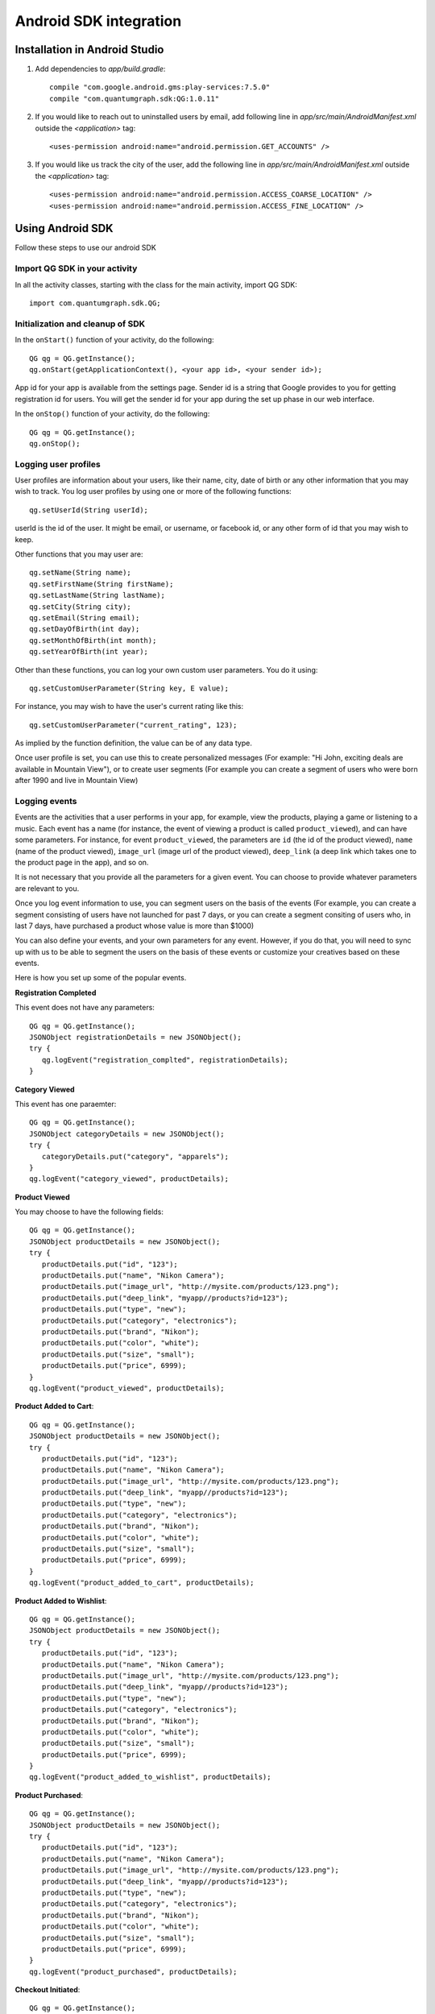 Android SDK integration
=======================

Installation in Android Studio
------------------------------

#. Add dependencies to *app/build.gradle*::

    compile "com.google.android.gms:play-services:7.5.0"
    compile "com.quantumgraph.sdk:QG:1.0.11"

#. If you would like to reach out to uninstalled users by email, add following line in *app/src/main/AndroidManifest.xml* outside the *<application>* tag::

   <uses-permission android:name="android.permission.GET_ACCOUNTS" />

#. If you would like us track the city of the user, add the following line in *app/src/main/AndroidManifest.xml* outside the *<application>* tag::

   <uses-permission android:name="android.permission.ACCESS_COARSE_LOCATION" />
   <uses-permission android:name="android.permission.ACCESS_FINE_LOCATION" />

Using Android SDK
-----------------
Follow these steps to use our android SDK

Import QG SDK in your activity
##############################
In all the activity classes, starting with the class for the main activity, import QG SDK::

   import com.quantumgraph.sdk.QG;

Initialization and cleanup of SDK
#################################
In the ``onStart()`` function of your activity, do the following::

   QG qg = QG.getInstance();
   qg.onStart(getApplicationContext(), <your app id>, <your sender id>);

App id for your app is available from the settings page. Sender id is a string
that Google provides to you for getting registration id for users. You will
get the sender id for your app during the set up phase in our web interface.

In the ``onStop()`` function of your activity, do the following::

   QG qg = QG.getInstance();
   qg.onStop();

Logging user profiles
#####################
User profiles are information about your users, like their name, city, date of birth
or any other information that you may wish to track. You log user profiles by using one or more of the following functions::

   qg.setUserId(String userId);

userId is the id of the user. It might be email, or username, or facebook id, or any other form of id that you may wish to keep.

Other functions that you may user are::

   qg.setName(String name);
   qg.setFirstName(String firstName);
   qg.setLastName(String lastName);
   qg.setCity(String city);
   qg.setEmail(String email);
   qg.setDayOfBirth(int day);
   qg.setMonthOfBirth(int month);
   qg.setYearOfBirth(int year);

Other than these functions, you can log your own custom user parameters. You do it using::

   qg.setCustomUserParameter(String key, E value);

For instance, you may wish to have the user's current rating like this::

   qg.setCustomUserParameter("current_rating", 123);

As implied by the function definition, the value can be of any data type.

Once user profile is set, you can use this to create personalized messages (For example: "Hi John, exciting deals are available in Mountain View"), or to create user segments (For example you can create a segment of users who were born after 1990 and live in Mountain View)

Logging events
##############
Events are the activities that a user performs in your app, for example, view the products, playing a game or listening to a music. Each event has a name (for instance, the event of viewing a product is called ``product_viewed``), and can have some parameters. For instance, 
for event ``product_viewed``, the parameters are ``id`` (the id of the product viewed), ``name`` (name of the product viewed), ``image_url`` (image url of the product viewed), ``deep_link`` (a deep link which takes one to the product page in the app), and so on.

It is not necessary that you provide all the parameters for a given event. You can choose to provide whatever parameters are relevant to you.

Once you log event information to use, you can segment users on the basis of the events (For example, you can create a segment consisting of users have not launched for past 7 days, or you can create a segment consiting of users who, in last 7 days, have purchased a product whose value is more than $1000)

You can also define your events, and your own parameters for any event. However, if you do that, you will need to sync up with us to be able to segment the users on the basis of these events or customize your creatives based on these events.

Here is how you set up some of the popular events.

**Registration Completed**

This event does not have any parameters::

   QG qg = QG.getInstance();
   JSONObject registrationDetails = new JSONObject();
   try {
      qg.logEvent("registration_complted", registrationDetails);
   }

**Category Viewed**

This event has one paraemter::

   QG qg = QG.getInstance();
   JSONObject categoryDetails = new JSONObject();
   try {
      categoryDetails.put("category", "apparels");
   }
   qg.logEvent("category_viewed", productDetails);

**Product Viewed**

You may choose to have the following fields::

   QG qg = QG.getInstance();
   JSONObject productDetails = new JSONObject();
   try {
      productDetails.put("id", "123");
      productDetails.put("name", "Nikon Camera");
      productDetails.put("image_url", "http://mysite.com/products/123.png");
      productDetails.put("deep_link", "myapp//products?id=123");
      productDetails.put("type", "new");
      productDetails.put("category", "electronics");
      productDetails.put("brand", "Nikon");
      productDetails.put("color", "white");
      productDetails.put("size", "small");
      productDetails.put("price", 6999);
   }
   qg.logEvent("product_viewed", productDetails);

**Product Added to Cart**::

   QG qg = QG.getInstance();
   JSONObject productDetails = new JSONObject();
   try {
      productDetails.put("id", "123");
      productDetails.put("name", "Nikon Camera");
      productDetails.put("image_url", "http://mysite.com/products/123.png");
      productDetails.put("deep_link", "myapp//products?id=123");
      productDetails.put("type", "new");
      productDetails.put("category", "electronics");
      productDetails.put("brand", "Nikon");
      productDetails.put("color", "white");
      productDetails.put("size", "small");
      productDetails.put("price", 6999);
   }
   qg.logEvent("product_added_to_cart", productDetails);

**Product Added to Wishlist**::

   QG qg = QG.getInstance();
   JSONObject productDetails = new JSONObject();
   try {
      productDetails.put("id", "123");
      productDetails.put("name", "Nikon Camera");
      productDetails.put("image_url", "http://mysite.com/products/123.png");
      productDetails.put("deep_link", "myapp//products?id=123");
      productDetails.put("type", "new");
      productDetails.put("category", "electronics");
      productDetails.put("brand", "Nikon");
      productDetails.put("color", "white");
      productDetails.put("size", "small");
      productDetails.put("price", 6999);
   }
   qg.logEvent("product_added_to_wishlist", productDetails);


**Product Purchased**::

   QG qg = QG.getInstance();
   JSONObject productDetails = new JSONObject();
   try {
      productDetails.put("id", "123");
      productDetails.put("name", "Nikon Camera");
      productDetails.put("image_url", "http://mysite.com/products/123.png");
      productDetails.put("deep_link", "myapp//products?id=123");
      productDetails.put("type", "new");
      productDetails.put("category", "electronics");
      productDetails.put("brand", "Nikon");
      productDetails.put("color", "white");
      productDetails.put("size", "small");
      productDetails.put("price", 6999);
   }
   qg.logEvent("product_purchased", productDetails);


**Checkout Initiated**::

   QG qg = QG.getInstance();
   JSONObject checkoutDetails = new JSONObject();
   try {
      productDetails.put("num_products", 2);
      productDetails.put("cart_value", 12998.44);
      productDetails.put("deep_link", "myapp://myapp/cart");
   }
   qg.logEvent("checkout_initiated", checkoutDetails);

**Checkout Completed**::

   QG qg = QG.getInstance();
   JSONObject checkoutCompleted = new JSONObject();
   try {
      productDetails.put("num_products", 2);
      productDetails.put("cart_value", 12998.44);
      productDetails.put("deep_link", "myapp://myapp/cart");
   }
   qg.logEvent("checkout_completed", checkoutDetails);

**Product Rated**::

   QG qg = QG.getInstance();
   JSONObject rating = new JSONObject();
   try {
      rating.put("id", "1232");
      rating.put("rating", 2);
   }
   qg.logEvent("product_rated", rating);

**Searched**::

   QG qg = QG.getInstance();
   JSONObject search = new JSONObject();
   try {
      search.put("id", "1232");
      search.put("rating", 2);
   }
   qg.logEvent("product_rated", rating);

**Reached Level**::

   QG qg = QG.getInstance();
   JSONObject level = new JSONObject();
   try {
      level.put("level", 23);
   }
   qg.logEvent("level", rating);

**Your custom events**

Apart from above predefined events, you can create your own custom events, and
have custom parameters in them::

   QG qg = QG.getInstance();
   JSONObject json = new JSONObject();
   try {
      json.put("my_param", "some value");
      json.put("some_other_param", 123);
      json.put("what_ever", 1234.23);
   }
   qg.logEvent("my_custom_event", json);

Notification checklist
----------------------
Launcher image
##############
Make sure that you have an image called ``ic_launcher.png`` in your ``drawables/`` folder.
We use this image to display as icon image if you don't set an icon image explicitly.
This image should be 192px x 192px or larger, with an aspect ratio of 1:1.

Notification image
##################
Make sure that you have an image called ``ic_notification.png`` in your ``drawables/`` foler.
This is the image shown in the status bar when a notification arrives. As per Android
guidelines (http://developer.android.com/design/patterns/notifications.html) this image should
be a white image on a transparent background. The size of this image should be 72px x 72px or
larger, with an aspect ratio of 1:1. This is what ic_notification.png should look like:
https://developer.android.com/samples/MediaBrowserService/res/drawable-hdpi/ic_notification.png

Recommended sizes of campaign images
####################################
When creating a campaign, you can set an icon image or a big image (or both). 

Icon image should be 192px x 192px or larger, with aspect ratio of 1:1.

Big image should be 1024px x 512px or larger, with aspect ratio close to 2:1.

If you use smaller images, then on some devices, the images may not be able to occupy complete area and hence there may be white spaces surrounding the images.

If you use your own Broadcast Receiver
######################################
QG SDK uses its own ``BroadcastReceiver``. In case you user your own ``BroadcastReceiver``
you will need to ignore the messages sent by QGraph. We provide you a helper method
``isQGMessage()`` to accomplish this. You need to include the following code in the
``onHandleIntent()`` method of the ``IntentService`` associated with the ``BroadcastReceiver``::

    @override
    protected void onHandleIntent(Intent intent) {
        Bundle extras = intent.getExtras()
        /* If the message is from QGraph, its intent handler 
           will handle it, and you should ignore the message. */
       if (extras.containsKey("message") && QG.isQGMessage(extras.getString("message"))) {
           return;
       }
    }
    

